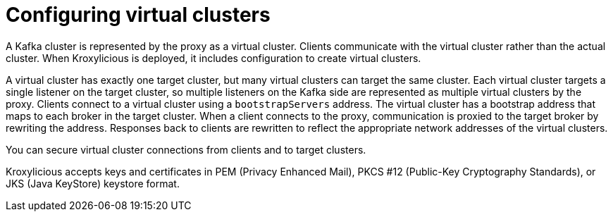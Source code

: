 [id='con-configuring-virtual-clusters-{context}']
= Configuring virtual clusters

[role="_abstract"]
A Kafka cluster is represented by the proxy as a virtual cluster. 
Clients communicate with the virtual cluster rather than the actual cluster.
When Kroxylicious is deployed, it includes configuration to create virtual clusters. 

A virtual cluster has exactly one target cluster, but many virtual clusters can target the same cluster.
Each virtual cluster targets a single listener on the target cluster, so multiple listeners on the Kafka side are represented as multiple virtual clusters by the proxy.
Clients connect to a virtual cluster using a `bootstrapServers` address.
The virtual cluster has a bootstrap address that maps to each broker in the target cluster.
When a client connects to the proxy, communication is proxied to the target broker by rewriting the address.
Responses back to clients are rewritten to reflect the appropriate network addresses of the virtual clusters. 

You can secure virtual cluster connections from clients and to target clusters.

Kroxylicious accepts keys and certificates in  PEM (Privacy Enhanced Mail), PKCS #12 (Public-Key Cryptography Standards), or JKS (Java KeyStore) keystore format.